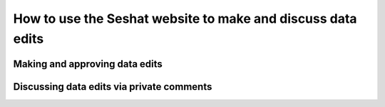 How to use the Seshat website to make and discuss data edits
=============================================================


Making and approving data edits
-------------------------------


Discussing data edits via private comments
--------------------------------------------